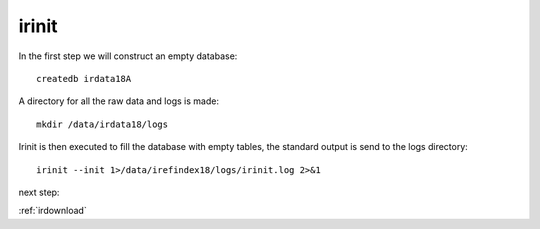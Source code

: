 irinit
======

In the first step we will construct an empty database::

	createdb irdata18A

A directory for all the raw data and logs is made::


	mkdir /data/irdata18/logs


Irinit is then executed to fill the database with empty tables, the standard output is send to the logs directory::

	irinit --init 1>/data/irefindex18/logs/irinit.log 2>&1
	

next step:

:ref:`irdownload`


